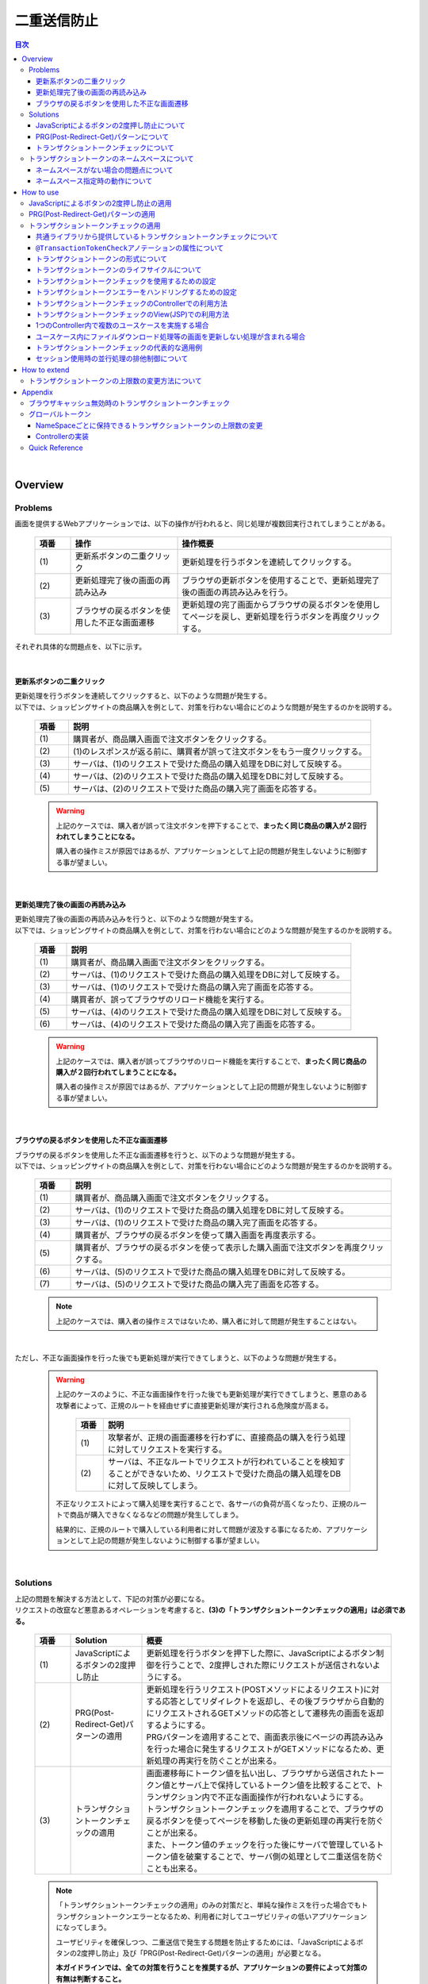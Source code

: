二重送信防止
================================================================================

.. only:: html

.. contents:: 目次
  :depth: 4
  :local:

|

Overview
--------------------------------------------------------------------------------

Problems
^^^^^^^^^^^^^^^^^^^^^^^^^^^^^^^^^^^^^^^^^^^^^^^^^^^^^^^^^^^^^^^^^^^^^^^^^^^^^^^^

画面を提供するWebアプリケーションでは、以下の操作が行われると、同じ処理が複数回実行されてしまうことがある。

  .. tabularcolumns:: |p{0.10\linewidth}|p{0.30\linewidth}|p{0.60\linewidth}|
  .. list-table::
    :header-rows: 1
    :widths: 10 30 60

    * - 項番
      - 操作
      - 操作概要
    * - | (1)
      - | 更新系ボタンの二重クリック
      - | 更新処理を行うボタンを連続してクリックする。
    * - | (2)
      - | 更新処理完了後の画面の再読み込み
      - | ブラウザの更新ボタンを使用することで、更新処理完了後の画面の再読み込みを行う。
    * - | (3)
      - | ブラウザの戻るボタンを使用した不正な画面遷移
      - | 更新処理の完了画面からブラウザの戻るボタンを使用してページを戻し、更新処理を行うボタンを再度クリックする。

それぞれ具体的な問題点を、以下に示す。

|

更新系ボタンの二重クリック
""""""""""""""""""""""""""""""""""""""""""""""""""""""""""""""""""""""""""""""""
| 更新処理を行うボタンを連続してクリックすると、以下のような問題が発生する。
| 以下では、ショッピングサイトの商品購入を例として、対策を行わない場合にどのような問題が発生するのかを説明する。

  .. figure:: ./images_DoubleSubmitProtection/duplicate-double-click.png
    :alt: duplicate double click
    :width: 100%

  .. tabularcolumns:: |p{0.10\linewidth}|p{0.90\linewidth}|
  .. list-table::
    :header-rows: 1
    :widths: 10 90

    * - 項番
      - 説明
    * - | (1)
      - | 購買者が、商品購入画面で注文ボタンをクリックする。
    * - | (2)
      - | (1)のレスポンスが返る前に、購買者が誤って注文ボタンをもう一度クリックする。
    * - | (3)
      - | サーバは、(1)のリクエストで受けた商品の購入処理をDBに対して反映する。
    * - | (4)
      - | サーバは、(2)のリクエストで受けた商品の購入処理をDBに対して反映する。
    * - | (5)
      - | サーバは、(2)のリクエストで受けた商品の購入完了画面を応答する。

  .. warning::

    上記のケースでは、購入者が誤って注文ボタンを押下することで、\ **まったく同じ商品の購入が２回行われてしまうことになる。**\

    購入者の操作ミスが原因ではあるが、アプリケーションとして上記の問題が発生しないように制御する事が望ましい。

|

更新処理完了後の画面の再読み込み
""""""""""""""""""""""""""""""""""""""""""""""""""""""""""""""""""""""""""""""""
| 更新処理完了後の画面の再読み込みを行うと、以下のような問題が発生する。
| 以下では、ショッピングサイトの商品購入を例として、対策を行わない場合にどのような問題が発生するのかを説明する。

  .. figure:: ./images_DoubleSubmitProtection/duplicate-reload.png
    :alt: duplicate reload
    :width: 100%

  .. tabularcolumns:: |p{0.10\linewidth}|p{0.90\linewidth}|
  .. list-table::
    :header-rows: 1
    :widths: 10 90

    * - 項番
      - 説明
    * - | (1)
      - | 購買者が、商品購入画面で注文ボタンをクリックする。
    * - | (2)
      - | サーバは、(1)のリクエストで受けた商品の購入処理をDBに対して反映する。
    * - | (3)
      - | サーバは、(1)のリクエストで受けた商品の購入完了画面を応答する。
    * - | (4)
      - | 購買者が、誤ってブラウザのリロード機能を実行する。
    * - | (5)
      - | サーバは、(4)のリクエストで受けた商品の購入処理をDBに対して反映する。
    * - | (6)
      - | サーバは、(4)のリクエストで受けた商品の購入完了画面を応答する。

  .. warning::

    上記のケースでは、購入者が誤ってブラウザのリロード機能を実行することで、\ **まったく同じ商品の購入が２回行われてしまうことになる。**\

    購入者の操作ミスが原因ではあるが、アプリケーションとして上記の問題が発生しないように制御する事が望ましい。

|

ブラウザの戻るボタンを使用した不正な画面遷移
""""""""""""""""""""""""""""""""""""""""""""""""""""""""""""""""""""""""""""""""
| ブラウザの戻るボタンを使用した不正な画面遷移を行うと、以下のような問題が発生する。
| 以下では、ショッピングサイトの商品購入を例として、対策を行わない場合にどのような問題が発生するのかを説明する。

  .. figure:: ./images_DoubleSubmitProtection/duplicate-invalid-screenflow.png
    :alt: duplicate invalid screen flow
    :width: 100%

  .. tabularcolumns:: |p{0.10\linewidth}|p{0.90\linewidth}|
  .. list-table::
    :header-rows: 1
    :widths: 10 90
    :class: longtable

    * - 項番
      - 説明
    * - | (1)
      - | 購買者が、商品購入画面で注文ボタンをクリックする。
    * - | (2)
      - | サーバは、(1)のリクエストで受けた商品の購入処理をDBに対して反映する。
    * - | (3)
      - | サーバは、(1)のリクエストで受けた商品の購入完了画面を応答する。
    * - | (4)
      - | 購買者が、ブラウザの戻るボタンを使って購入画面を再度表示する。
    * - | (5)
      - | 購買者が、ブラウザの戻るボタンを使って表示した購入画面で注文ボタンを再度クリックする。
    * - | (6)
      - | サーバは、(5)のリクエストで受けた商品の購入処理をDBに対して反映する。
    * - | (7)
      - | サーバは、(5)のリクエストで受けた商品の購入完了画面を応答する。

  .. note::
 
    上記のケースでは、購入者の操作ミスではないため、購入者に対して問題が発生することはない。

|

ただし、不正な画面操作を行った後でも更新処理が実行できてしまうと、以下のような問題が発生する。

  .. figure:: ./images_DoubleSubmitProtection/duplicate-allow-malicious-request.png
    :alt: duplicate allow a malicious request
    :width: 100%

  .. warning::

    上記のケースのように、不正な画面操作を行った後でも更新処理が実行できてしまうと、悪意のある攻撃者によって、正規のルートを経由せずに直接更新処理が実行される危険度が高まる。
    
      .. tabularcolumns:: |p{0.10\linewidth}|p{0.90\linewidth}|
      .. list-table::
        :header-rows: 1
        :widths: 10 90
        :class: longtable

        * - 項番
          - 説明
        * - | (1)
          - | 攻撃者が、正規の画面遷移を行わずに、直接商品の購入を行う処理に対してリクエストを実行する。
        * - | (2)
          - | サーバは、不正なルートでリクエストが行われていることを検知することができないため、リクエストで受けた商品の購入処理をDBに対して反映してしまう。

    不正なリクエストによって購入処理を実行することで、各サーバの負荷が高くなったり、正規のルートで商品が購入できなくなるなどの問題が発生してしまう。

    結果的に、正規のルートで購入している利用者に対して問題が波及する事になるため、アプリケーションとして上記の問題が発生しないように制御する事が望ましい。

|

Solutions
^^^^^^^^^^^^^^^^^^^^^^^^^^^^^^^^^^^^^^^^^^^^^^^^^^^^^^^^^^^^^^^^^^^^^^^^^^^^^^^^

| 上記の問題を解決する方法として、下記の対策が必要になる。
| リクエストの改竄など悪意あるオペレーションを考慮すると、\ **(3)の「トランザクショントークンチェックの適用」は必須である。**\

  .. tabularcolumns:: |p{0.10\linewidth}|p{0.20\linewidth}|p{0.70\linewidth}|
  .. list-table::
    :header-rows: 1
    :widths: 10 20 70

    * - 項番
      - Solution
      - 概要
    * - | (1)
      - | JavaScriptによるボタンの2度押し防止
      - | 更新処理を行うボタンを押下した際に、JavaScriptによるボタン制御を行うことで、2度押しされた際にリクエストが送信されないようにする。
    * - | (2)
      - | PRG(Post-Redirect-Get)パターンの適用
      - | 更新処理を行うリクエスト(POSTメソッドによるリクエスト)に対する応答としてリダイレクトを返却し、その後ブラウザから自動的にリクエストされるGETメソッドの応答として遷移先の画面を返却するようにする。
        | PRGパターンを適用することで、画面表示後にページの再読み込みを行った場合に発生するリクエストがGETメソッドになるため、更新処理の再実行を防ぐことが出来る。
    * - | (3)
      - | トランザクショントークンチェックの適用
      - | 画面遷移毎にトークン値を払い出し、ブラウザから送信されたトークン値とサーバ上で保持しているトークン値を比較することで、トランザクション内で不正な画面操作が行われないようにする。
        | トランザクショントークンチェックを適用することで、ブラウザの戻るボタンを使ってページを移動した後の更新処理の再実行を防ぐことが出来る。
        | また、トークン値のチェックを行った後にサーバで管理しているトークン値を破棄することで、サーバ側の処理として二重送信を防ぐことも出来る。

  .. note::

    「トランザクショントークンチェックの適用」のみの対策だと、単純な操作ミスを行った場合でもトランザクショントークンエラーとなるため、利用者に対してユーザビリティの低いアプリケーションになってしまう。
    
    ユーザビリティを確保しつつ、二重送信で発生する問題を防止するためには、「JavaScriptによるボタンの2度押し防止」及び「PRG(Post-Redirect-Get)パターンの適用」が必要となる。
    
    \ **本ガイドラインでは、全ての対策を行うことを推奨するが、アプリケーションの要件によって対策の有無は判断すること。**\

  .. Warning::

    AjaxとWebサービスでは、リクエスト毎に変更されるトランザクショントークンの受け渡しを行いにくいため、トランザクショントークンチェックを使用しなくてよい。

    Ajaxの場合は、JavaScriptによるボタンの2度押し防止のみで二重送信防止を行う。

|

JavaScriptによるボタンの2度押し防止について
""""""""""""""""""""""""""""""""""""""""""""""""""""""""""""""""""""""""""""""""

| 更新処理を行うボタンや、時間のかかる検索処理を行うボタンなどに対して、ボタンの二重クリックを防止する。
| ボタンが押された際に、JavaScriptを使用してボタンやリンクの無効化の制御を行う。
| 無効化するための代表的な制御例としては、

#. ボタンやリンクを非活性化することで、ボタンやリンクを押下できないように制御する。
#. 処理状態をフラグとして保持しておき、処理中にボタンやリンクが押された場合に処理中であることを通知するメッセージを表示する。

| などがあげられる。

下記は、ボタンを非活性化した際のイメージとなる。

  .. figure:: ./images_DoubleSubmitProtection/prevent-double-click.png
    :alt: prevent double click
    :width: 60%

  .. warning::
 
    画面上に存在する全てのボタン及びリンクを無効化してしまうと、サーバからの応答がない場合に、画面操作が行えなくなってしまう。

    そのため、「前画面に戻る」や「トップ画面へ移動」などのイベントを実行するボタンやリンクは無効化しないようにすることを推奨する。

|

.. _DoubleSubmitProtectionAboutPRG:

PRG(Post-Redirect-Get)パターンについて
""""""""""""""""""""""""""""""""""""""""""""""""""""""""""""""""""""""""""""""""

| 更新処理を行うリクエスト(POSTメソッドによるリクエスト)に対する応答としてリダイレクトを返却し、その後ブラウザから自動的にリクエストされるGETメソッドの応答として遷移先の画面を返却するようにする。
| PRGパターンを適用することで、画面表示後にページの再読み込みを行った場合に発生するリクエストがGETメソッドになるため、更新処理の再実行を防ぐことが出来る。

  .. figure:: ./images_DoubleSubmitProtection/prevent-double-submit-reload.png
    :alt: prevent double submit by reload
    :width: 100%

  .. tabularcolumns:: |p{0.10\linewidth}|p{0.90\linewidth}|
  .. list-table::
    :header-rows: 1
    :widths: 10 90

    * - 項番
      - 説明
    * - | (1)
      - | 購買者が、商品購入画面で注文ボタンをクリックする。
        | \ **リクエストは、POSTメソッドを使って送信される。**\
    * - | (2)
      - | サーバは、(1)のリクエストで受けた商品の購入処理をDBに対して反映する。
    * - | (3)
      - | \ **サーバは、商品の購入完了画面を表示するためのURLに対するリダイレクト応答を行う。**\
    * - | (4)
      - | ブラウザは、商品の購入完了画面を表示するためのURLにリクエストを送信する。
        | \ **リクエストは、GETメソッドを使って送信される。**\
    * - | (5)
      - | サーバは、商品の購入完了画面を応答する。
    * - | (6)
      - | 購買者が、誤ってブラウザのリロード機能を実行する。
        | リロード機能によって要求されるリクエストは、商品の購入完了画面を表示するためのリクエストとなるため、\ **更新処理が再実行されることはない。**\
    * - | (7)
      - | サーバは、商品の購入完了画面を応答する。

  .. note::
 
    更新処理を伴う処理の場合は、\ :abbr:`PRG (Post-Redirect-Get)`\ パターンを適用し、ブラウザの更新ボタンが押された際に、GETメソッドのリクエストが送信されるように制御することを推奨する。

  .. warning::
 
    \ :abbr:`PRG (Post-Redirect-Get)`\ パターンでは、完了画面でブラウザの戻るボタンを押下することで、更新処理を再度実行されることを防ぐことはできない。

    ブラウザの戻るボタンを使用して不正な遷移をした画面から、更新処理の再実行を防ぐ場合は、トランザクショントークンチェックを行う必要がある。

|

.. _double-submit_transactiontokencheck:

トランザクショントークンチェックについて
""""""""""""""""""""""""""""""""""""""""""""""""""""""""""""""""""""""""""""""""

トランザクショントークンチェックは、

* サーバは、クライアントからリクエストが来た際に、サーバ上にトランザクションを一意に識別するための値（以下、トランザクショントークン）を保持する。
* サーバは、クライアントへトランザクショントークンを引き渡す。画面を提供するWebアプリケーションの場合は、formのhiddenタグを使用してクライアントにトランザクショントークンを引き渡す。
* クライアントは次のリクエストを送信する際に、サーバから引き渡されたトランザクショントークンを送る。サーバは、クライアントから受け取ったトランザクショントークンと、サーバ上で管理しているトランザクショントークンを比較する。

という、３つの処理で構成され、リクエストで送信されてきたトランザクショントークン値と、サーバ上で保持しているトランザクショントークン値が一致していない場合は、不正なリクエストとみなしてエラーを返す。

  .. warning::
 
    トランザクショントークンチェックの濫用は、アプリケーションのユーザビリティ低下につながるため、以下の点を考慮して、適用範囲を決めること。

    * | データの更新を伴わない参照系のリクエストや、単に画面遷移のみ行うリクエストについては、トランザクショントークンチェックの範囲に含める必要はない。
      | 必要以上にトランザクションの範囲を広げてしまうと、トランザクショントークンエラーが発生しやすくなるため、アプリケーションのユーザビリティを低下させる事になる。
    * | ビジネス観点で何回更新されても問題ないような処理（ユーザー情報更新など）では、トランザクショントークンチェックは必須ではない。
    * | 入金処理や商品の購入処理など、処理が二重で実行されると問題がある場合は、トランザクショントークンチェックが必須である。

|

以下に、トランザクショントークンチェック使用時において、想定通りの操作を行った場合の処理フローと、想定外の操作を行った場合の処理フローについて説明する。

  .. figure:: ./images_DoubleSubmitProtection/transaction-token-check-overview.png
    :alt: transaction token overview
    :width: 100%

| 想定通りの操作を行った場合の処理フローについて説明する。

  .. tabularcolumns:: |p{0.10\linewidth}|p{0.90\linewidth}|
  .. list-table::
    :header-rows: 1
    :widths: 10 90
    :class: longtable

    * - 項番
      - 説明
    * - | (1)
      - | クライアントから、リクエストを送信する。
    * - | (2)
      - | サーバは、トランザクショントークン(token001)を作成し、サーバ上で保持する。
    * - | (3)
      - | サーバは、作成したトランザクショントークン(token001)を、クライアントに引き渡す。
    * - | (4)
      - | クライアントから、トランザクショントークン(token001)を含めたリクエストを送信する。
    * - | (5)
      - | サーバは、サーバ上で保持しているトランザクショントークン(token001)と、クライアントから送信されたトランザクショントークン(token001)が同一かチェックする。
        | \ **値が同一なので、正規のリクエストと判断される。**\
    * - | (6)
      - | サーバは、次のリクエストで使用するトランザクショントークン(token002)を生成し、サーバ上で管理している値を更新する。
        | この時点で、トランザクショントークン(token001)は破棄される。
    * - | (7)
      - | サーバは、更新したトランザクショントークン(token002)を、クライアントに引き渡す。

| 想定外の操作を行った場合の処理フローについて説明する。
| ここではブラウザの戻るボタンを例にしているが、ショートカットからの直接リクエストなどでも同様である。

  .. tabularcolumns:: |p{0.10\linewidth}|p{0.90\linewidth}|
  .. list-table::
    :header-rows: 1
    :widths: 10 90

    * - 項番
      - 説明
    * - | (8)
      - | クライアントでブラウザの戻るボタンをクリックする。
    * - | (9)
      - | クライアントから戻った画面にあるトランザクショントークン(token001)を含めたリクエストを送信する。
    * - | (10)
      - | サーバは、サーバ上に保持しているトランザクショントークン(token002)と、クライアントから送信されたトランザクショントークン(token001)が同一かチェックする。
        | \ **値が同一ではないので、 不正なリクエストと判断し、トランザクショントークンエラーとする。**\
    * - | (11)
      - | サーバは、トランザクショントークンエラーが発生した事を通知するエラー画面を応答する。

|

トランザクショントークンチェックで防ぐことが出来るのは、以下の3つの事象である。

* 決められた画面遷移を行うことが求められる業務において、不正な画面遷移が行われる。
* 正規の画面遷移を伴わない不正なリクエストによって、データが更新される。
* 二重送信によって、更新処理が重複して実行される。

|

以下のフローによって、決められた画面遷移を行うことが求められる業務において、不正な画面遷移が行われる事を防ぐ事ができる。

  .. figure:: ./images_DoubleSubmitProtection/transaction-token-check-prevent-invalid-screenflow.png
    :alt: prevent invalid screen flow by transaction token check
    :width: 100%

  .. tabularcolumns:: |p{0.10\linewidth}|p{0.90\linewidth}|
  .. list-table::
    :header-rows: 1
    :widths: 10 90
    :class: longtable

    * - 項番
      - 説明
    * - | (1)
      - | 購買者が、商品購入画面で注文ボタンをクリックする。
        | サーバ上で保持しているトランザクショントークンと、クライアントから送信されたトランザクショントークンが一致するため、商品を購入する処理を実行する。
        | \ **このタイミングで、サーバ上で保持していたトランザクショントークの値が破棄され、新しいトークン値に更新される。**\
    * - | (2)
      - | サーバは、(1)のリクエストで受けた商品の購入処理をDBに対して反映する。
    * - | (3)
      - | サーバは、(1)のリクエストで受けた商品の購入完了画面を応答する。
    * - | (4)
      - | 購買者が、ブラウザの戻るボタンを使って購入画面を再度表示する。
    * - | (5)
      - | 購買者が、ブラウザの戻るボタンを使って表示した購入画面で注文ボタンを再度クリックする。
        | \ **クライアントから送信されたトランザクショントークンは既に破棄された値のため、トランザクショントークンエラーとなる。**\
    * - | (6)
      - | サーバは、トランザクショントークンエラーが発生した事を通知するエラー画面を応答する。

|

以下のフローによって、正規の画面遷移を伴わない不正なリクエストでデータが更新される事を防ぐことができる。

  .. figure:: ./images_DoubleSubmitProtection/transaction-token-check-prevent-malicious-request.png
    :alt: prevent malicious request by transaction token check
    :width: 100%

  .. tabularcolumns:: |p{0.10\linewidth}|p{0.90\linewidth}|
  .. list-table::
    :header-rows: 1
    :widths: 10 90

    * - 項番
      - 説明
    * - | (1)
      - | 攻撃者が、正規の画面遷移を行わずに、直接商品の購入を行う処理に対してリクエストを実行する。
        | \ **トランザクショントークンを生成するためのリクエストを実行していないため、トランザクショントークンエラーとなる。**\
    * - | (2)
      - | サーバは、トランザクショントークンエラーが発生した事を通知するエラー画面を応答する。

|

以下のフローによって、二重送信発生時に更新処理が重複して実行される事を防ぐことができる。

  .. figure:: ./images_DoubleSubmitProtection/transaction-token-check-prevent-double-submit.png
    :alt: prevent double submit by transaction token check
    :width: 100%

  .. tabularcolumns:: |p{0.10\linewidth}|p{0.90\linewidth}|
  .. list-table::
    :header-rows: 1
    :widths: 10 90

    * - 項番
      - 説明
    * - | (1)
      - | 購買者が、商品購入画面で注文ボタンをクリックする。
        | サーバ上で保持しているトランザクショントークンと、クライアントから送信されたトランザクショントークンが一致するため、商品を購入する処理を実行する。
        | \ **このタイミングで、サーバ上で保持していたトランザクショントークの値が破棄され、新しいトークン値に更新される。**\
    * - | (2)
      - | (1)のレスポンスが返る前に、購買者が誤って注文ボタンをもう一度クリックする。
        | (1)の処理が実行されることによって、\ **クライアントから送信されたトランザクショントークンは既に破棄された値のため、トランザクショントークンエラーとなる。**\
    * - | (3)
      - | サーバは、(2)のリクエストに対して、\ **トランザクショントークンエラーが発生した事を通知するエラー画面を応答する。**\
    * - | (4)
      - | サーバは、(1)のリクエストで受けた商品の購入処理をDBに対して反映する。
    * - | (5)
      - | サーバは、(1)のリクエストで受けた商品の購入完了画面を応答しようとするが、(2)のリクエストが送信された事により、(1)のリクエストに対する応答を行うためのストリームが閉じられているため、購入完了画面を応答することができない。

  .. warning::
 
    二重送信発生時に更新処理が重複して実行される事は防ぐことが出来るが、処理が完了した事を通知する画面を応答することが出来ないという問題が残る。

    そのため、JavaScriptによるボタンの2度押し防止も合わせて対応することを推奨する。

|

トランザクショントークンのネームスペースについて
^^^^^^^^^^^^^^^^^^^^^^^^^^^^^^^^^^^^^^^^^^^^^^^^^^^^^^^^^^^^^^^^^^^^^^^^^^^^^^^^
| 共通ライブラリから提供しているトランザクショントークンチェック機能では、トランザクショントークンを管理するための器にネームスペースを設けることが出来る。
| これは、タブブラウザや複数ウィンドウを使用して、更新処理を並行して操作できるようにするための仕組みである。
|

ネームスペースがない場合の問題点について
""""""""""""""""""""""""""""""""""""""""""""""""""""""""""""""""""""""""""""""""
| まず、ネームスペースがない場合の問題点について説明する。
| 以下の図では、clientが左右にわかれているが、実際は同一マシン上に２つのWindowを立ち上げた際の例となる。

  .. figure:: ./images_DoubleSubmitProtection/token-only-one.png
    :alt: token only one
    :width: 100%

  .. tabularcolumns:: |p{0.10\linewidth}|p{0.90\linewidth}|
  .. list-table::
    :header-rows: 1
    :widths: 10 90

    * - 項番
      - 説明
    * - | (1)
      - | Window1からリクエストを送信し、応答されたトランザクショントークン(token001)をブラウザに保持する。
        | サーバ上で保持しているトランザクショントークンはtoken001となる。
    * - | (2)
      - | Window2からリクエストを送信し、応答されたトランザクショントークン(token002)をブラウザに保持する。
        | \ **サーバ上で保持しているトランザクショントークンはtoken002となる。このタイミングで(1)の処理で生成されたトランザクショントークン(token001)は破棄される。**\
    * - | (3)
      - | Window1からブラウザで保持しているトランザクショントークン(token001)を含めてリクエストを送信する。
        | サーバ上で保持しているトランザクショントークン(token002)と、リクエストで送信されたトランザクショントークン(token002)が一致しないため、不正なリクエストと判断され、トランザクショントークンエラーとなる。

  .. warning::
 
    \ **ネームスペースがない場合は、更新処理を並行して操作することができないため、ユーザビリティの低いアプリケーションとなってしまう。**\

|

ネームスペース指定時の動作について
""""""""""""""""""""""""""""""""""""""""""""""""""""""""""""""""""""""""""""""""
| 次に、ネームスペースを付与した際の動作について説明する。
| ネームスペースがない場合は、更新処理を並行して操作することができないという問題があったが、ネームスペースも設けることで、この問題を解決することが出来る。
| 以下の図では、clientが左右にわかれているが、実際は同一マシン上に2つのWindowを立ち上げた際の例となる。

  .. figure:: ./images_DoubleSubmitProtection/token-namespace.png
    :alt: token namespace
    :width: 100%

| 上記の図の、111, 222の部分が、ネームスペースとなる。
| \ **ネームスペースを与えることで、トランザクションに割り振られたネームスペース内に存在するトランザクショントークンのみを操作するため、別のネームスペースのトランザクションに対して影響を与えない。**\
| ここでは、ブラウザを別のWindowで記述しているが、タブブラウザでも同じである。生成されるキーや使用方法については、\ :ref:`doubleSubmit_how_to_use_transaction_token_check`\ で説明する。

|

.. _How-to-use:

How to use
--------------------------------------------------------------------------------

JavaScriptによるボタンの2度押し防止の適用
^^^^^^^^^^^^^^^^^^^^^^^^^^^^^^^^^^^^^^^^^^^^^^^^^^^^^^^^^^^^^^^^^^^^^^^^^^^^^^^^

| クライアントでのボタンの二重クリック防止は、JavaScriptで実現することになる。
| ボタンをクリックした後は、再描画するまでクリックできないようにする。
|

PRG(Post-Redirect-Get)パターンの適用
^^^^^^^^^^^^^^^^^^^^^^^^^^^^^^^^^^^^^^^^^^^^^^^^^^^^^^^^^^^^^^^^^^^^^^^^^^^^^^^^

| PRG(Post-Redirect-Get)パターンを適用する場合の実装例について説明する。
| 以降では、入力画面 -> 確認画面 -> 完了画面 というシンプルな画面遷移を行うアプリケーションを例に説明する。

  .. figure:: ./images_DoubleSubmitProtection/staff-redirect-flow.png
    :alt: STAFF REDIRECT FLOW
    :width: 100%

| 画像の番号と、ソースのコメント番号を連動させている。
| ただし、(1)～(4)については、PRGパターンと直接関係ないため、説明は省略する。

- Controller

  .. code-block:: java
    :emphasize-lines: 31,42-44,47,49

    @Controller
    @RequestMapping("prgExample")
    public class PostRedirectGetExampleController {

        @Inject
        UserService userService;

        @ModelAttribute
        public PostRedirectGetForm setUpForm() {
            PostRedirectGetForm form = new PostRedirectGetForm();
            return form;
        }

        @GetMapping(value = "create", params = "form") // (1)
        public String createForm(
            PostRedirectGetForm postRedirectGetForm,
            BindingResult bindingResult) {
            return "prg/createForm"; // (2)
        }

        @PostMapping(value = "create", params = "confirm") // (3)
        public String createConfirm(
            @Validated PostRedirectGetForm postRedirectGetForm,
            BindingResult bindingResult) {
            if (bindingResult.hasErrors()) {
                return "prg/createForm";
            }
            return "prg/createConfirm"; //  (4)
        }

        @PostMapping(value = "create") // (5)
        public String create(
            @Validated PostRedirectGetForm postRedirectGetForm,
            BindingResult bindingResult,
            RedirectAttributes redirectAttributes) {
            if (bindingResult.hasErrors()) {
                return "prg/createForm";
            }

            // omitted

            String output = "result register..."; // (6)
            redirectAttributes.addFlashAttribute("output", output); // (6)
            return "redirect:/prgExample/create?complete"; // (6)
        }

        @GetMapping(value = "create", params = "complete") // (7)
        public String createComplete() {
            return "prg/createComplete"; // (8)
        }
    }

  .. tabularcolumns:: |p{0.10\linewidth}|p{0.90\linewidth}|
  .. list-table::
    :header-rows: 1
    :widths: 10 90

    * - 項番
      - 説明
    * - | (5)
      - | 確認画面の登録ボタン(Create Userボタン)が押下時の処理を行うハンドラメソッド。
        | \ **POSTメソッドでリクエストを受け取る。**\
    * - | (6)
      - | \ **完了画面を表示するためのURLへリダイレクトする。**\
        | 上記例では、\ ``prgExample/create?complete``\ というURLに対して\ ``GET``\ メソッドで リクエストされる。
        | リダイレクト先にデータを引き渡す場合は、 \ ``RedirectAttributes``\ のaddFlashAttributeメソッドを呼び出し、引き渡すデータを追加する。
        | \ ``Model``\ のaddAttributeメソッドは、リダイレクト先にデータを引き渡すことはできない。
    * - | (7)
      - | 完了画面を表示するためのハンドラメソッド。
        | \ **GETメソッドでリクエストを受け取る。**\
    * - | (8)
      - | 完了画面を表示するView(JSP)を呼び出し、完了画面を応答する。
        | JSPの拡張子は\ :file:`spring-mvc.xml`\ に定義されている \ ``ViewResolver``\ によって付与されるため、ハンドラメソッドの返却値からは省略している。

  .. note::

    * リダイレクトする際は、ハンドラメソッドの返り値として返却する遷移情報のプレフィックスとして「redirect:」を付与する。
    * リダイレクト先の処理にデータを引き渡したい場合は、\ ``RedirectAttributes``\ のaddFlashAttributeメソッドを呼び出し、引き渡すデータを追加する。

- \ :file:`createForm.jsp`\

 .. code-block:: jsp

    <h1>Create User</h1>
    <div id="prgForm">
      <form:form 
        action="${pageContext.request.contextPath}/prgExample/create"
        method="post" modelAttribute="postRedirectGetForm">
        <form:label path="firstName">FirstName</form:label>
        <form:input path="firstName" /><br>
        <form:label path="lastName">LastName:</form:label>
        <form:input path="lastName" /><br>
        <form:button name="confirm">Confirm Create User</form:button>
      </form:form>
    </div>

- \ :file:`createConfirm.jsp`\

  .. code-block:: jsp
    :emphasize-lines: 5,11

    <h1>Confirm Create User</h1>
    <div id="prgForm">
      <form:form
        action="${pageContext.request.contextPath}/prgExample/create"
        method="post"
        modelAttribute="postRedirectGetForm">
        FirstName:${f:h(postRedirectGetForm.firstName)}<br>
        <form:hidden path="firstName" />
        LastName:${f:h(postRedirectGetForm.lastName)}<br>
        <form:hidden path="lastName" />
        <form:button>Create User</form:button> <%-- (6) --%>
      </form:form>
    </div>

  .. tabularcolumns:: |p{0.10\linewidth}|p{0.90\linewidth}|
  .. list-table::
    :header-rows: 1
    :widths: 10 90

    * - 項番
      - 説明
    * - | (6)
      - | 更新処理を行うためのボタンが押下された場合は、\ **POSTメソッドでリクエストを送る。**\

- \ :file:`createComplete.jsp`\

  .. code-block:: jsp
    :emphasize-lines: 6

    <h1>Successful Create User Completion</h1>
    <div id="prgForm">
      <form:form
        action="${pageContext.request.contextPath}/prgExample/create"
        method="get" modelAttribute="postRedirectGetForm">
        output:${f:h(output)}<br> <%-- (7) --%>
        <form:button name="backToTop">Top</form:button>
      </form:form>
    </div>

  .. tabularcolumns:: |p{0.10\linewidth}|p{0.90\linewidth}|
  .. list-table::
    :header-rows: 1
    :widths: 10 90

    * - 項番
      - 説明
    * - | (7)
      - | リダイレクト先にて、更新処理から引き渡したデータを参照する場合は、\ ``RedirectAttributes``\ の\ **addFlashAttributeメソッドで追加したデータの属性名を指定する。**\
        | 上記例では、 \ ``output``\が引き渡したデータを参照するための属性名となる。

|

.. _doubleSubmit_how_to_use_transaction_token_check:

トランザクショントークンチェックの適用
^^^^^^^^^^^^^^^^^^^^^^^^^^^^^^^^^^^^^^^^^^^^^^^^^^^^^^^^^^^^^^^^^^^^^^^^^^^^^^^^

| トランザクショントークンチェックを適用する場合の実装例について説明する。
| トランザクショントークンチェックは、Spring MVCから提供されている機能ではなく、共通ライブラリから提供している機能となる。
|

共通ライブラリから提供しているトランザクショントークンチェックについて
""""""""""""""""""""""""""""""""""""""""""""""""""""""""""""""""""""""""""""""""

共通ライブラリから提供しているトランザクショントークンチェック機能では、

* トランザクショントークンのネームスペース化
* トランザクションの開始
* トランザクション内のトークン値チェック
* トランザクションの終了

を行うために、 \ ``@org.terasoluna.gfw.web.token.transaction.TransactionTokenCheck``\アノテーションを提供している。

トランザクショントークンチェックを行う場合は、Controllerクラス及びControllerクラスのハンドラメソッドに対して、 \ ``@TransactionTokenCheck``\アノテーションを付与することで、宣言的にトランザクショントークンチェックを行うことが出来る。

|

.. _transaction_token_check_attribute:

\ ``@TransactionTokenCheck``\ アノテーションの属性について
""""""""""""""""""""""""""""""""""""""""""""""""""""""""""""""""""""""""""""""""

\ ``@TransactionTokenCheck``\ アノテーションに指定できる属性について説明する。

  .. tabularcolumns:: |p{0.10\linewidth}|p{0.10\linewidth}|p{0.45\linewidth}|p{0.10\linewidth}|p{0.20\linewidth}|
  .. list-table:: \ ``@TransactionTokenCheck``\ アノテーションパラメタ一覧
    :header-rows: 1
    :widths: 10 10 45 10 20
    :class: longtable

    * - 項番
      - 属性名
      - 内容
      - default
      - 例
    * - (1)
      - value
      - | 任意文字列。NameSpaceとして使用される。
      - 無
      - | \ ``value = "create"``\ 
        | 引数が1つのみの場合は、\ ``value =``\ 部分は省略できる。
    * - (2)
      - namespace
      - | 任意文字列。NameSpaceとして使用される。
        | value属性のエイリアスである。
      - 無
      - | \ ``namespace = "create"``\ 
        | \ ``value = "create"``\ と同義である。\ ``@TransactionTokenCheck``\ をメタアノテーションとして利用する際には value属性が使用できないため、value属性の代わりとして利用する。
    * - (3)
      - type
      - | \ **BEGIN**\
        | トランザクショントークンを作成し、新たなトランザクションを開始する。
        | 
        | \ **IN**\
        | トランザクショントークンの妥当性チェックを実施する。
        | リクエストされたトークン値とサーバ上で管理しているトークン値が一致している場合は、トランザクショントークンのトークン値を更新する。
        |
        | \ **CHECK**\
        | トランザクショントークンの妥当性チェックを実施する。
        | リクエストされたトークン値とサーバ上で管理しているトークン値が一致している場合でも、トランザクショントークンのトークン値を更新しない。
        | 利用ケースは「\ :ref:`usecase_of_transaction_token_type_CHECK`\」を参照。
        |
      - IN
      - | \ ``type = TransactionTokenType.BEGIN``\ 
        |
        | \ ``type = TransactionTokenType.IN``\ 
        |
        | \ ``type = TransactionTokenType.CHECK``\
        |

  .. note::
 
    value属性またはnamespace属性に設定する値は、\ ``@RequestMapping``\ アノテーション、または\ ``@RequestMapping``\ 合成アノテーションのvalue属性の設定値と同じ値を設定することを推奨する。

  .. note::
 
    type属性には、\ **NONE**\ 及び\ **END**\ を指定することが出来るが、通常使用することはないため、説明は省略する。

|

トランザクショントークンの形式について
""""""""""""""""""""""""""""""""""""""""""""""""""""""""""""""""""""""""""""""""

共通ライブラリから提供しているトランザクショントークンチェックで使用するトランザクショントークンは、以下の形式となる。

  .. figure:: ./images_DoubleSubmitProtection/transaction-token-name-pattern.png
    :alt: format of transaction token
    :width: 100%

  .. figure:: ./images_DoubleSubmitProtection/transaction-token-name-pattern-example.png
    :alt: example of transaction token
    :width: 100%

|

  .. tabularcolumns:: |p{0.10\linewidth}|p{0.15\linewidth}|p{0.75\linewidth}|
  .. list-table::
    :header-rows: 1
    :widths: 10 15 75
    :class: longtable

    * - 項番
      - 構成要素
      - 説明
    * - | (1)
      - NameSpace
      - * NameSpaceは、一連の画面遷移を識別するための論理的な名称を付与するための要素となる。
        * NameSpaceを設けることで、異なるNameSpaceに属するリクエストが干渉しあう事を防ぐ事が出来るため、並行して操作を行うことができる画面遷移を増やすことが出来る。
        * NameSpaceとして使用する値は、\ ``@TransactionTokenCheck``\ アノテーションのvalue属性で指定した値が使用される。
        * クラスアノテーションのvalue属性とメソッドアノテーションのvalue属性の両方を指定した場合は、 両方の値を"\ ``/``\ "で連結した値がNameSpaceとなる。複数のメソッドで同じ値を指定した場合は、同じNameSpaceに属するメソッドとなる。
        * クラスアノテーションにのみvalue属性を指定した場合は、そのクラスで生成されるトランザクショントークンのNameSpaceは、全てクラスアノテーションで指定した値となる。
        * メソッドアノテーションにのみvalue属性を指定した場合は、生成されるトランザクショントークンのNameSpaceはメソッドアノテーションで指定した値となる。複数のメソッドで同じ値を指定した場合は、同じNameSpaceに属するメソッドとなる。
        * クラスアノテーションのvalue属性とメソッドアノテーションのvalue属性の両方を省略した場合は、グローバルトークンに属するメソッドとなる。グローバルトークンについては、\ :ref:`doubleSubmit_appendix_global_token`\ を参照されたい。
    * - | (2)
      - TokenKey
      - * TokenKeyは、ネームスペース内で管理されているトランザクションを識別するための要素となる。
        * TokenKeyは、\ ``@TransactionTokenCheck``\ アノテーションのtype属性に\ ``TransactionTokenType.BEGIN``\ が宣言されているメソッドが実行されたタイミングで生成される。
        * | 複数のTokenKeyを同時に保持することが出来る数には上限数があり、デフォルト10である。TokenKeyの保持数はNameSpace毎に管理される。
        * | \ ``TransactionTokenType.BEGIN``\ 時にNameSpace毎に管理されている保持数が最大値に達している場合は、実行された日時が最も古いTokenKeyを破棄することで(Least Recently Used (LRU))、新しいトランザクションを有効なトランザクションとして管理する仕組みとなっている。
        * | 破棄されたトランザクショントークンを使ってアクセスした場合は、トランザクショントークンエラーとなる。
    * - | (3)
      - TokenValue
      - * TokenValueは、トランザクションのトークン値を保持するための要素となる。
        * TokenValueは、\ ``@TransactionTokenCheck``\ アノテーションのtype属性に\ ``TransactionTokenType.BEGIN``\ 又は\ ``TransactionTokenType.IN``\ が宣言されているメソッドが実行されたタイミングで生成される。

  .. warning::
 
    メソッドアノテーションにのみvalue属性を指定した場合、他のControllerで同じ値を指定している場合に、一連の画面遷移を行うためのリクエストとして扱われる点に注意する必要がある。

    この方法での指定は、Controllerを跨いだ画面遷移を同一トランザクションとして扱いたい場合にのみ、使用すること。
    
    原則的には、メソッドアノテーションにのみvalue属性を指定する方法は使用しない事を推奨する。

  .. note::
 
    NameSpaceの指定方法として、
    
    * クラスアノテーションのvalue属性とメソッドアノテーションのvalue属性の両方を指定する場合
    * クラスアノテーションにのみvalue属性を指定する場合
    
    の使い分けについては、Controllerの作成粒度に応じて使い分ける。
    
    1. | Controllerに、複数のユースケースに対応するハンドラメソッドを実装する場合は、クラスアノテーションのvalue属性とメソッドアノテーションのvalue属性の両方を指定する。
       | 例えば、ユーザの登録、変更、削除を一つのControllerで実装する場合は、このパターンとなる。
    2. | Controllerに、一つのユースケースに対応するハンドラメソッドを実装する場合は、クラスアノテーションにのみvalue属性を指定する。
       | 例えば、ユーザの登録、変更、削除毎にControllerを実装する場合は、このパターンとなる。

|

.. _LifeCycle:

トランザクショントークンのライフサイクルについて
""""""""""""""""""""""""""""""""""""""""""""""""""""""""""""""""""""""""""""""""

トランザクショントークンのライフサイクル(生成、更新、破棄)制御は、以下のタイミングで行われる。

  .. tabularcolumns:: |p{0.10\linewidth}|p{0.20\linewidth}|p{0.70\linewidth}|
  .. list-table::
    :header-rows: 1
    :widths: 10 20 70
    :class: longtable

    * - 項番
      - ライフサイクル制御
      - 説明
    * - | (1)
      - | トークンの生成
      - | \ ``@TransactionTokenCheck``\ アノテーションのtype属性に\ ``TransactionTokenType.BEGIN``\ が指定されたメソッドの処理が終了したタイミングで新たなトークンが生成され、トランザクションが開始される。
    * - | (2)
      - | トークンの更新
      - | \ ``@TransactionTokenCheck``\ アノテーションのtype属性に\ ``TransactionTokenType.IN``\ が指定されたメソッドの処理が終了したタイミングでトークン(TokenValue)が更新され、トランザクションが継続される。
    * - | (3)
      - | トークンの破棄
      - | 以下の何れかのタイミングで破棄され、トランザクションが終了される。
        |
        | [1]
        | \ ``@TransactionTokenCheck``\ アノテーションのtype属性に\ ``TransactionTokenType.BEGIN``\ が指定されたメソッドを呼び出すタイミングで、リクエストパラメータに指定されているトランザクショントークンが破棄され、不要なトランザクションが終了される。
        |
        | [2]
        | NameSpace内で保持することが出来るトランザクショントークン(TokenKey)の数が上限数に達している状態で、新たにトランザクションが開始される場合、実行された日時が最も古いトランザクショントークンが破棄され、トランザクションが強制終了される。
        |
        | [3]
        | システムエラーなどの例外が発生した場合、リクエストパラメータに指定されているトランザクショントークンが破棄され、トランザクションを終了される。
    * - | (4)
      - | トークンの引継
      - | \ ``@TransactionTokenCheck``\ アノテーションのtype属性に\ ``TransactionTokenType.CHECK``\ が指定されたメソッドの処理が終了したタイミングでサーバ上のトークンが引継がれ、トランザクションが継続される。

  .. note::
 
    NameSpace内で保持することが出来るトランザクショントークン(TokenKey)の数には上限数が設けられており、新たにトランザクショントークンを生成する際に上限値に達していた場合は、実行された日時が最も古いTokenKeyをもつトランザクショントークンを破棄(Least Recently Used (LRU))することで、新しいトランザクションを有効なトランザクションとして管理する仕組みとなっている。

    NameSpaceごとに保持できるトランザクショントークンの上限数はデフォルトで10となっている。上限値を変更する場合は、\ :ref:`doubleSubmit_how_to_extend_change_max_count`\ を参照されたい。

|

| 以下に、新たにトランザクショントークンを生成する際に上限値に達していた場合の動作について説明する。
| 前提条件は以下の通りとする。

* NameSpace内で保持することが出来るトランザクショントークンの数には上限数は、デフォルト値(10)が指定されている。
* Controllerのクラスアノテーションとして、 \ ``@TransactionTokenCheck("name")``\ が指定されている。
* 同じNameSpaceのトランザクショントークンが上限値に達している状態である。

  .. figure:: ./images_DoubleSubmitProtection/transaction-token-count.png
    :alt: transaction token count
    :width: 100%

  .. tabularcolumns:: |p{0.10\linewidth}|p{0.90\linewidth}|
  .. list-table::
    :header-rows: 1
    :widths: 10 90
    :class: longtable

    * - 項番
      - 説明
    * - | (1)
      - | 同じNameSpaceのトランザクショントークンが上限値に達している状態で、新たなトランザクションを開始するリクエストを受け付ける。
    * - | (2)
      - | 新たにトランザクショントークンを生成する。
    * - | (3)
      - | 生成したトランザクショントークンをトークン格納先に追加する。
        | \ **この時点で上限数を超えるトランザクショントークンがNameSpace内に存在する状態となる。**\
    * - | (4)
      - | NameSpace内で保持することが出来るトランザクショントークンの数には上限数を超える分のトランザクショントークンを削除する。
        | \ **トランザクショントークンを削除する際は、実行された日時が最も古いものから順に削除する。**\

|

.. _setting:

トランザクショントークンチェックを使用するための設定
""""""""""""""""""""""""""""""""""""""""""""""""""""""""""""""""""""""""""""""""

共通ライブラリから提供しているトランザクショントークンチェックを使用するための設定を、以下に示す。

- \ :file:`spring-mvc.xml`\

  .. code-block:: xml
    :emphasize-lines: 2-8,15,16

    <mvc:interceptors>
        <mvc:interceptor> <!-- (1) -->
            <mvc:mapping path="/**" /> <!-- (2) -->
            <mvc:exclude-mapping path="/resources/**" /> <!-- (2) -->
            <!-- (3) -->
            <bean
                class="org.terasoluna.gfw.web.token.transaction.TransactionTokenInterceptor" />
        </mvc:interceptor>
    </mvc:interceptors>

    <bean id="requestDataValueProcessor"
        class="org.terasoluna.gfw.web.mvc.support.CompositeRequestDataValueProcessor">
        <constructor-arg>
            <util:list>
                <!-- (4) -->
                <bean class="org.terasoluna.gfw.web.token.transaction.TransactionTokenRequestDataValueProcessor" />
                <!-- omitted -->
            </util:list>
        </constructor-arg>
    </bean>

  .. tabularcolumns:: |p{0.10\linewidth}|p{0.90\linewidth}|
  .. list-table::
    :header-rows: 1
    :widths: 10 90

    * - 項番
      - 説明
    * - | (1)
      - | トランザクショントークンの生成及びチェックを行うための \ ``HandlerInterceptor``\ を設定する。
    * - | (2)
      - | \ ``HandlerInterceptor``\ を適用するリクエストパスを指定する。
        | 上記例では、 /resources配下へのリクエストを除く、全てのリクエストに対して適用している。
    * - | (3)
      - | \ ``@TransactionTokenCheck``\ アノテーションを使用して、トランザクショントークンの生成及びチェックを実施するためのクラス(\ ``TransactionTokenInterceptor``\ )を指定する。
    * - | (4)
      - | トランザクショントークンを、Spring MVCの\ ``<form:form>``\ タグを使用してHidden領域に自動的に埋め込むためのクラス(\ ``TransactionTokenRequestDataValueProcessor``\ )を設定する。

|

トランザクショントークンエラーをハンドリングするための設定
""""""""""""""""""""""""""""""""""""""""""""""""""""""""""""""""""""""""""""""""

| トランザクショントークンエラーが発生した場合は、 \ ``org.terasoluna.gfw.web.token.transaction.InvalidTransactionTokenException``\ が発生する。

| そのため、トランザクショントークンエラーをハンドリングするためには、 

* \ :file:`applicationContext.xml`\ に定義されている \ ``ExceptionCodeResolver``\
* \ :file:`spring-mvc.xml`\ に定義されている \ ``SystemExceptionResolver``\

の設定に対して、 \ ``InvalidTransactionTokenException``\ のハンドリング定義を追加する必要がある。

設定の追加方法については、

* \ :ref:`exception-handling-how-to-use-application-configuration-common-label`\
* \ :ref:`exception-handling-how-to-use-application-configuration-app-label`\

を参照されたい。

|

トランザクショントークンチェックのControllerでの利用方法
""""""""""""""""""""""""""""""""""""""""""""""""""""""""""""""""""""""""""""""""

| トランザクショントークンチェックを行う場合、Controllerではトランザクションを開始するメソッドの定義、チェックを行うメソッドの定義が必要となる。
| 以下では、1つのcontrollerで、1つのユースケースで必要となるハンドラメソッドを実装する場合の説明となる。

- Controller

  .. code-block:: java
    :emphasize-lines: 3,12,18,24,30,36

    @Controller
    @RequestMapping("transactionTokenCheckExample")
    @TransactionTokenCheck("transactionTokenCheckExample") // (1)
    public class TransactionTokenCheckExampleController {

        @GetMapping(params = "first")
        public String first() {
            return "transactionTokenCheckExample/firstView";
        }

        @PostMapping(params = "second")
        @TransactionTokenCheck(type = TransactionTokenType.BEGIN) // (2)
        public String second() {
            return "transactionTokenCheckExample/secondView";
        }

        @PostMapping(params = "third")
        @TransactionTokenCheck // (3)
        public String third() {
            return "transactionTokenCheckExample/thirdView";
        }

        @PostMapping(params = "fourth")
        @TransactionTokenCheck // (3)
        public String fourth() {
            return "transactionTokenCheckExample/fourthView";
        }

        @PostMapping(params = "fifth")
        @TransactionTokenCheck // (3)
        public String fifth() {
            return "redirect:/transactionTokenCheckExample?complete";
        }

        @GetMapping(params = "complete")
        public String complete() { // (4)
            return "transactionTokenCheckExample/fifthView";
        }

    }

  .. tabularcolumns:: |p{0.10\linewidth}|p{0.90\linewidth}|
  .. list-table::
    :header-rows: 1
    :widths: 10 90

    * - 項番
      - 説明
    * - | (1)
      - | クラスアノテーションのvalue属性でNameSpaceを指定する。
        | 上記例では、本ガイドラインの推奨パターンである \ ``@RequestMapping``\ のvalue属性と同じ値を指定している。
    * - | (2)
      - | トランザクションを開始し、新しいトランザクショントークンを払い出す。
        | ここでは、Controller単位でトランザクショントークンを管理するため、メソッドアノテーションのvalue属性を指定しない。
    * - | (3)
      - | トランザクショントークンをチェックし、トランザクショントークンのトークン値を更新する。
        | type属性を省略した場合は、\ ``@TransactionTokenCheck(type = TransactionTokenType.IN)``\ を指定した時と同じ動作となる。
    * - | (4)
      - | ユースケースの完了を通知する画面を表示するためのリクエストでは、トランザクショントークンチェックを行う必要はないため\ ``@TransactionTokenCheck``\ アノテーションの指定は行っていない。

  .. note::

    * \ ``@TransactionTokenCheck``\ アノテーションのtype属性にBEGINを指定した場合は、新しくTokenKeyが生成されるため、トランザクショントークンのチェックは行われない。
    * \ ``@TransactionTokenCheck``\ アノテーションのtype属性にINが指定された場合は、リクエストで指定されたトークン値とサーバ上で保持しているトークン値が同一のものがあるかをチェックする。

|

.. _doubleSubmit_how_to_use_transaction_token_check_jsp:

トランザクショントークンチェックのView(JSP)での利用方法
""""""""""""""""""""""""""""""""""""""""""""""""""""""""""""""""""""""""""""""""

| トランザクショントークンチェックを行う場合、払い出されたトランザクショントークンが、リクエストパラメータとして送信されるようにView(JSP)を実装する必要がある。
| リクエストパラメータとして送信されるようにする方法としては、\ :ref:`setting`\ を行った上で、\ ``<form:form>``\ タグを使用して自動的にトランザクショントークンをhidden要素に埋め込む方法を推奨する。

- \ :file:`firstView.jsp`\

  .. code-block:: jsp

    <h1>First</h1>
    <form:form method="post" action="transactionTokenCheckExample">
      <input type="submit" name="second" value="second" />
    </form:form>

- \ :file:`secondView.jsp`\

  .. code-block:: jsp
    :emphasize-lines: 2

    <h1>Second</h1>
    <form:form method="post" action="transactionTokenCheckExample"><!-- (1) -->
      <input type="submit" name="third" value="third" />
    </form:form>

- \ :file:`thirdView.jsp`\

  .. code-block:: jsp
    :emphasize-lines: 2

    <h1>Third</h1>
    <form:form method="post" action="transactionTokenCheckExample"><!-- (1) -->
      <input type="submit" name="fourth" value="fourth" />
    </form:form>

- \ :file:`fourthView.jsp`\

  \ ``<form:form>``\タグを使用する場合

  .. code-block:: jsp
    :emphasize-lines: 2

    <h1>Fourth</h1>
    <form:form method="post" action="transactionTokenCheckExample"><!-- (1) -->
      <input type="submit" name="fifth" value="fifth" />
    </form:form>

.. _fourthView:

  \ HTMLの\ ``<form>``\タグを使用する場合

  .. code-block:: jsp
    :emphasize-lines: 3,4-6

    <h1>Fourth</h1>
    <form method="post" action="transactionTokenCheckExample">
      <t:transaction /><!-- (2) -->
      <!-- (3) -->
      <input type="hidden" name="${f:h(_csrf.parameterName)}"
                           value="${f:h(_csrf.token)}"/>
      <input type="submit" name="fifth" value="fifth" />
    </form>

- \ :file:`fifthView.jsp`\

  .. code-block:: jsp

    <h1>Fifth</h1>
    <form:form method="get" action="transactionTokenCheckExample">
      <input type="submit" name="first" value="first" />
    </form:form>

  .. tabularcolumns:: |p{0.10\linewidth}|p{0.90\linewidth}|
  .. list-table::
    :header-rows: 1
    :widths: 10 90

    * - 項番
      - 説明
    * - | (1)
      - | JSPで、\ ``<form:form>``\タグを使用した場合は、\ ``@TransactionTokenCheck``\ アノテーションのtype属性にBEGINかINを指定すると、\ ``name="_TRANSACTION_TOKEN"``\に対するValueが、hiddenタグとして自動的に埋め込まれる。
    * - | (2)
      - | HTMLの\ ``<form>``\タグを使用する場合は、\ ``<t:transaction />`` を使用することで、(1)と同様のhiddenタグが埋め込まれる。
    * - | (3)
      - | HTMLの\ ``<form>``\タグを使用する場合は、Spring Securityから提供されているCSRFトークンチェックで必要となるCSRFトークンをhidden項目として埋め込む必要がある。
        | CSRFトークンチェックで必要となるCSRFトークンについては、\ :ref:`csrf_formtag-use`\ を参照されたい。

  .. note::
    
    \ ``<form:form>``\ タグを使用すると、CSRFトークンチェックで必要となるパラメータも自動的に埋め込まれる。 CSRFトークンチェックで必要となるパラメータについては、\ :ref:`csrf_htmlformtag-use`\ を参照されたい。

  .. note::
    
    \ ``<t:transaction />``\ は、共通ライブラリから提供しているJSPタグライブラリである。

    (2)で使用している「t:」については、\ :ref:`view_jsp_include-label`\ を参照されたい。

* HTMLの出力例

  .. figure:: ./images_DoubleSubmitProtection/transaction-token-html.png
    :alt: transaction token html
    :width: 100%

出力されたHTMLを確認すると、

* | NameSpaceは、クラスアノテーションのvalue属性で指定した値が設定される。
  | 上記例だと、 \ ``transactionTokenCheckExample``\ (橙色の下線)がNameSpaceとなる。
* | TokenKeyは、トランザクション開始時に払い出された値が引き回されて設定される。
  | 上記例だと、 \ ``c0123252d531d7baf730cd49fe0422ef``\ (青色の下線)がTokenKeyとなる。
* | TokenValueは、リクエスト毎に値が変化している。
  | 上記例だと、 \ ``3f610684e1cb546a13b79b9df30a7523``\ 、\ ``da770ed81dbca9a694b232e84247a13b``\、
  | \ ``bd5a2d88ec446b27c06f6d4f486d4428``\ (緑色の下線)がTokenValueとなる。

ことが、わかる。

|

1つのController内で複数のユースケースを実施する場合
""""""""""""""""""""""""""""""""""""""""""""""""""""""""""""""""""""""""""""""""

| 1つのController内で複数のユースケースの処理を実装する場合のトランザクショントークンチェックの実装例を以下に示す。
| 下記の例では、(2),(3),(4)を別々のユースケースの画面遷移として扱っている。

- Controller

  .. code-block:: java
    :emphasize-lines: 3,12-13,19-20,31-32,38-39,50-51,57-58

    @Controller
    @RequestMapping("transactionTokenChecFlowkExample")
    @TransactionTokenCheck("transactionTokenChecFlowkExample") // (1)
    public class TransactionTokenCheckFlowExampleController {

        @GetMapping(value = "flowOne", params = "first")
        public String flowOneFirst() {
            return "transactionTokenChecFlowkExample/flowOneFirstView";
        }

        @PostMapping(value = "flowOne", params = "second")
        @TransactionTokenCheck(value = "flowOne",
                               type = TransactionTokenType.BEGIN) // (2)
        public String flowOneSecond() {
            return "transactionTokenChecFlowkExample/flowOneSecondView";
        }

        @PostMapping(value = "flowOne", params = "third")
        @TransactionTokenCheck(value = "flowOne",
                               type = TransactionTokenType.IN)   // (2)
        public String flowOneThird() {
            return "transactionTokenChecFlowkExample/flowOneThirdView";
        }

        @GetMapping(value = "flowTwo",  params = "first")
        public String flowTwoFirst() {
            return "transactionTokenChecFlowkExample/flowTwoFirstView";
        }

        @PostMapping(value = "flowTwo", params = "second")
        @TransactionTokenCheck(value = "flowTwo",
                               type = TransactionTokenType.BEGIN) // (3)
        public String flowTwoSecond() {
            return "transactionTokenChecFlowkExample/flowTwoSecondView";
        }

        @PostMapping(value = "flowTwo", params = "third")
        @TransactionTokenCheck(value = "flowTwo",
                               type = TransactionTokenType.IN) // (3)
        public String flowTwoThird() {
            return "transactionTokenChecFlowkExample/flowTwoThirdView";
        }

        @GetMapping(value = "flowThree", params = "first")
        public String flowThreeFirst() {
            return "transactionTokenChecFlowkExample/flowThreeFirstView";
        }

        @PostMapping(value = "flowThree", params = "second")
        @TransactionTokenCheck(value = "flowThree",
                               type = TransactionTokenType.BEGIN) // (4)
        public String flowThreeSecond() {
            return "transactionTokenChecFlowkExample/flowThreeSecondView";
        }

        @PostMapping(value = "flowThree", params = "third")
        @TransactionTokenCheck(value = "flowThree",
                               type = TransactionTokenType.IN) // (4)
        public String flowThreeThird() {
            return "transactionTokenChecFlowkExample/flowThreeThirdView";
        }

    }

  .. tabularcolumns:: |p{0.10\linewidth}|p{0.90\linewidth}|
  .. list-table::
    :header-rows: 1
    :widths: 10 90

    * - 項番
      - 説明
    * - | (1)
      - | クラスアノテーションのvalue属性でNameSpaceを指定する。
        | 上記例では、本ガイドラインの推奨パターンである \ ``@RequestMapping``\ のvalue属性と同じ値を指定している。
    * - | (2)
      - | \ ``flowOne``\ という名前を持つユースケースの処理に対して、トランザクショントークンチェックを行う。
        | 上記例では、本ガイドラインの推奨パターンである \ ``@PostMapping``\ のvalue属性と同じ値を指定している。
    * - | (3)
      - | \ ``flowTwo``\ という名前を持つユースケースの処理に対して、トランザクショントークンチェックを行う。
        | 上記例では、本ガイドラインの推奨パターンである \ ``@PostMapping``\ のvalue属性と同じ値を指定している。
    * - | (4)
      - | \ ``flowThree``\ という名前を持つユースケースの処理に対して、トランザクショントークンチェックを行う。
        | 上記例では、本ガイドラインの推奨パターンである \ ``@PostMapping``\ のvalue属性と同じ値を指定している。

  .. note::
 
    ユースケースごとにNameSpaceを割り振ることで、ユースケースごとのトランザクショントークンチェックを行うことが出来る。

|

.. _usecase_of_transaction_token_type_CHECK:

ユースケース内にファイルダウンロード処理等の画面を更新しない処理が含まれる場合
""""""""""""""""""""""""""""""""""""""""""""""""""""""""""""""""""""""""""""""""""""""""""
ファイルダウンロード処理等のクライアントへ画面を返却しない処理を含むユースケースにおいてTransactionTokenTypeを正しく設定しない場合、通常のオペレーションでもトランザクショントークンエラーが発生するので注意が必要である。

不適切なTransactionTokenTypeの指定により通常のオペレーションでトランザクショントークンエラーが発生する例を以下に示す。

  .. figure:: ./images_DoubleSubmitProtection/transaction-token-file-donwload-ng.png
    :alt: transaction token file download ng
    :width: 100%

  .. tabularcolumns:: |p{0.10\linewidth}|p{0.90\linewidth}|
  .. list-table::
    :header-rows: 1
    :widths: 10 90
    :class: longtable

    * - 項番
      - 説明
    * - | (1)
      - | クライアントから、リクエストを送信する。
    * - | (2)
      - | サーバは、トークン(token001)を作成し、サーバ上で保持する。
    * - | (3)
      - | サーバは、作成したトークン(token001)を、クライアントに引き渡す。
    * - | (4)
      - | クライアントから、トークン(token001)を含めたファイルダウンロードのリクエストを送信する。
    * - | (5)
      - | サーバは、サーバ上で保持しているトークン(token001)と、クライアントから送信されたトークン(token001)が同一かチェックする。
        | \ **値が同一なので、正規のリクエストと判断される。**\
    * - | (6)
      - | \ ``TransactionTokenType``\ に\ ``IN``\ を設定しているため、サーバは、次のリクエストで使用するトークン(token002)を生成し、サーバ上で管理している値を更新する。
        | この時点で、トークン(token001)は破棄される。
    * - | (7)
      - | サーバは、要求のあったファイルを返却する。
        | \ **更新されたトークンをクライアントに返却しないため、この時点で画面のトークン(token001)とサーバのトークン(token002)が不一致となる**\
    * - | (8)
      - | クライアントから、トークン(token001)を含めたリクエストを送信する。
    * - | (9)
      - | サーバは、サーバ上で保持しているトークン(token001)と、クライアントから送信されたトークン(token002)が同一かチェックする。
        | \ **値が不一致なので、不正なリクエストと判断される。**\

| 上記のように、ファイルダウンロード処理を行うことができる画面（screen2）から次画面（screen3）への遷移の処理に対してトランザクショントークンを適用したい場合にファイルダウンロード処理の\ ``TransactionTokenType``\に\ ``IN``\を使用すると通常オペレーションの範囲でトークンの不一致を引き起こす。
| このようなケースにおいては\ ``TransactionTokenType``\に\ ``CHECK``\を使用する。

  .. figure:: ./images_DoubleSubmitProtection/transaction-token-file-donwload-ok.png
    :alt: transaction token file download ok
    :width: 100%

  .. tabularcolumns:: |p{0.10\linewidth}|p{0.90\linewidth}|
  .. list-table::
    :header-rows: 1
    :widths: 10 90
    :class: longtable

    * - 項番
      - 説明
    * - | (1)
      - | クライアントから、トークン(token001)を含めたファイルダウンロードのリクエストを送信する。
    * - | (2)
      - | サーバは、サーバ上で保持しているトークン(token001)と、クライアントから送信されたトークン(token001)が同一かチェックする。
        | \ **値が同一なので、正規のリクエストと判断される。**\
    * - | (3)
      - | \ ``TransactionTokenType``\ に\ ``CHECK``\ を設定しているため、サーバ上で管理しているトークンを更新しない。
    * - | (4)
      - | サーバは、要求のあったファイルを返却する。
    * - | (5)
      - | クライアントから、トークン(token001)を含めたリクエストを送信する。
    * - | (6)
      - | サーバは、サーバ上で保持しているトークン(token001)と、クライアントから送信されたトークン(token001)が同一かチェックする。
        | \ **値が同一なので、正規のリクエストと判断される。**\
    * - | (7)
      - | サーバは、次のリクエストで使用するトークン(token002)を生成し、サーバ上で管理している値を更新する。
        | この時点で、トークン(token001)は破棄される。
    * - | (8)
      - | サーバは、更新したトークン(token002)を、クライアントに引き渡す。

.. warning::

  サーバ側のトークンを更新させない方法として、\ ``@TransactionTokenCheck``\ を\ ``Controller``\ のファイルダウンロードメソッドに付与しないという方法もある。

  しかしながら、\ ``@TransactionTokenCheck``\ を付与しない場合、クライアントにトークンが返却されないことを十分考慮して選択すること。
   
  例えば、ファイルダウンロード処理中に再実行可能なエラーが発生した場合にエラーメッセージを画面に表示するなど、処理結果によって画面とファイルのいずれかを返却する可能性がある場合において、\ ``@TransactionTokenCheck``\ を付与しない方法を選択してしまうと、エラーメッセージを画面に返却した際に画面のトークンが失われてしまう。結果として通常のオペレーションにおいてトランザクショントークンエラーを発生させてしまうことになる。

|

トランザクショントークンチェックの代表的な適用例
""""""""""""""""""""""""""""""""""""""""""""""""""""""""""""""""""""""""""""""""

「入力画面 -> 確認画面 -> 完了画面」といったシンプルな画面遷移を行うユースケースに対して、トランザクショントークンチェックを適用する際の実装例を以下に示す。

- Controller

  .. code-block:: java
    :emphasize-lines: 3,9,14-15,25,35

    @Controller
    @RequestMapping("user")
    @TransactionTokenCheck("user") // (1)
    public class UserController {

        // omitted

        @GetMapping(value = "create", params = "form")
        public String createForm(UserCreateForm form) { // (2)
          return "user/createForm";
        }

        @PostMapping(value = "create", params = "confirm")
        @TransactionTokenCheck(value = "create", 
                             type = TransactionTokenType.BEGIN) // (3)
        public String createConfirm(@Validated
        UserCreateForm form, BindingResult result) {

            // omitted

            return "user/createConfirm";
        }

        @PostMapping(value = "create")
        @TransactionTokenCheck(value = "create") // (4)
        public String create(@Validated
        UserCreateForm form, BindingResult result) {

            // omitted

            return "redirect:/user/create?complete";
        }

        @PostMapping(value = "create")
        public String createComplete() { // (5)
            return "user/createComplete";
        }
      
        // omitted

    }

  .. tabularcolumns:: |p{0.10\linewidth}|p{0.90\linewidth}|
  .. list-table::
    :header-rows: 1
    :widths: 10 90

    * - 項番
      - 説明
    * - | (1)
      - | クラスアノテーションとして、\ ``user``\ というNameSpaceを設定している。
        | 上記例では、推奨パターンの\ ``@RequestMapping``\ アノテーションのvalue属性と同じ値を指定している。
    * - | (2)
      - | 入力画面の表示するためのハンドラメソッド。
        | \ **ユースケースを開始するための画面ではあるが、データの更新を伴わない表示のみの処理であるため、トランザクションを開始する必要はない。**\
        | そのため、上記例では \ ``@TransactionTokenCheck``\ アノテーションを指定していない。
    * - | (3)
      - | 入力チェックを行い、確認画面を表示するためのハンドラメソッド。
        | 確認画面には更新処理を実行するためのボタンが配置されているため、このタイミングでトランザクションを開始する。
        | 遷移先には、View（JSP）を指定する。
    * - | (4)
      - | 更新処理を実行するためのハンドラメソッド。
        | \ **更新処理を行うメソッドなので、トランザクショントークンのチェックを行う。**\
    * - | (4)
      - | 完了画面を表示するためのハンドラメソッド。
        | \ **完了画面を表示するだけなので、トランザクショントークンのチェックは不要である。**\
        | そのため、上記例では \ ``@TransactionTokenCheck``\ アノテーションを指定していない。

  .. warning::

    \ ``@TransactionTokenCheck``\ アノテーションを定義したハンドラメソッドの遷移先は、View(JSP)を指定する必要がある。
 
    リダイレクト先などのView（JSP）以外を遷移先に指定すると、次の処理でTransactionTokenの値が変わっており、必ずTransactionTokenエラーが発生する。

|

セッション使用時の並行処理の排他制御について
""""""""""""""""""""""""""""""""""""""""""""""""""""""""""""""""""""""""""""""""
\ ``@SessionAttributes``\ アノテーションを使用してフォームオブジェクトなどをセッションに格納した場合、同じ処理の画面遷移を複数並行して行うと、互いの画面操作が干渉しあい、画面に表示されている値とセッション上で保持している値が一致しなくなってしまう事がある。

こうような不整合な状態になっている画面からのリクエストを不正なリクエストとして防ぐ方法として、トランザクショントークンチェック機能を使用することができる。

NameSpaceごとに保持できるトランザクショントークンの上限数に1を設定する。

- \ :file:`spring-mvc.xml`\

  .. code-block:: xml
    :emphasize-lines: 6

    <mvc:interceptor>
        <mvc:mapping path="/**" />
        <!-- omitted -->
        <bean
            class="org.terasoluna.gfw.web.token.transaction.TransactionTokenInterceptor">
            <constructor-arg value="1"/> <!-- (1) -->
        </bean>
    </mvc:interceptor>

  .. tabularcolumns:: |p{0.10\linewidth}|p{0.90\linewidth}|
  .. list-table::
    :header-rows: 1
    :widths: 10 90

    * - 項番
      - 説明
    * - | (1)
      - | NameSpaceごとのトランザクショントークンの保持数を、"1"に設定する。

  .. note::
 
    \ ``@SessionAttributes``\ アノテーションを使用してフォームオブジェクトなどをセッションに格納した場合は、 NameSpaceごとのトランザクショントークンの保持数を"1"に設定するとこで、古いデータを表示している画面からのリクエストを不正なリクエストとして防ぐことが可能となる。

|

How to extend
--------------------------------------------------------------------------------

.. _doubleSubmit_how_to_extend_change_max_count:

トランザクショントークンの上限数の変更方法について
^^^^^^^^^^^^^^^^^^^^^^^^^^^^^^^^^^^^^^^^^^^^^^^^^^^^^^^^^^^^^^^^^^^^^^^^^^^^^^^^

以下の設定を行うことで、1つのNameSpace上で保持する事ができるトランザクショントークンの上限数を変更することができる。

- \ :file:`spring-mvc.xml`\

  .. code-block:: xml
    :emphasize-lines: 7

    <mvc:interceptors>
        <mvc:interceptor>
            <mvc:mapping path="/**" />
            <mvc:exclude-mapping path="/resources/**" />
            <bean
                class="org.terasoluna.gfw.web.token.transaction.TransactionTokenInterceptor" />
            <constructor-arg value="5"/> <!-- (1) -->
        </mvc:interceptor>
    </mvc:interceptors>

  .. tabularcolumns:: |p{0.10\linewidth}|p{0.90\linewidth}|
  .. list-table::
    :header-rows: 1
    :widths: 10 90

    * - 項番
      - 説明
    * - | (1)
      - | \ ``TransactionTokenInterceptor``\ のコンストラクタの値として、1つのNameSpace上で保持する事ができるトランザクショントークンの上限数を指定する。
        | デフォルト値(デフォルトコンストラクタ使用時に設定される値)は、10となっている。
        | 上記例では、 デフォルト値(10)から5に変更している。

|

Appendix
--------------------------------------------------------------------------------

.. _double-submit_disable-cache:

ブラウザキャッシュ無効時のトランザクショントークンチェック
^^^^^^^^^^^^^^^^^^^^^^^^^^^^^^^^^^^^^^^^^^^^^^^^^^^^^^^^^^^^^^^^^^^^^^^^^^^^^^^^
HTTPレスポンスヘッダの\ ``Cache-Control``\ の設定により、ブラウザキャッシュが無効になっている場合は、「\ :ref:`double-submit_transactiontokencheck`\ 」の想定外の操作を行った際に、トランザクショントークンエラーが発生する前にWebブラウザの有効期限切れメッセージが表示される。

具体的には(8)のブラウザの戻るボタンをクリックすると以下の画面が表示される。図はInternet Explorer 11を使用した場合である。

  .. figure:: ./images_DoubleSubmitProtection/page-expired.png
    :width: 60%

| この場合でも二重送信自体は防止されているため、問題はない。
| バージョン1.5.0.RELEASE以降の\ :doc:`雛形プロジェクト <../../ImplementationAtEachLayer/CreateWebApplicationProject>`\ では、\ :ref:`Spring Securityの機能 <SpringSecurityLinkageWithBrowser>`\ でキャッシュが無効になる設定が行われている。

もしこの画面の表示が出る代わりにトランザクショントークンエラー画面を表示したい場合は、\ ``<sec:cache-control />``\ の設定を除外する必要があるが、セキュリティ観点では\ ``<sec:cache-control />``\ を設定しておくことを推奨する。

|

.. _doubleSubmit_appendix_global_token:

グローバルトークン
^^^^^^^^^^^^^^^^^^^^^^^^^^^^^^^^^^^^^^^^^^^^^^^^^^^^^^^^^^^^^^^^^^^^^^^^^^^^^^^^

| \ ``@TransactionTokenCheck``\アノテーションのvalue属性の指定を省略すると、グローバルなトランザクショントークンとして扱われる。
| グローバルなトランザクショントークンのNameSpaceには、\ ``globalToken``\(固定値)が使用される。

  .. note::

    アプリケーション全体として、単一の画面遷移のみを許容する場合は、NameSpaceごとに保持できるトランザクショントークンの上限数を1に設定し、グルーバルトークンを使用することで実現することが出来る。

アプリケーション全体として、単一の画面遷移のみを許容する場合の設定及び実装例を以下に示す。
 
|

NameSpaceごとに保持できるトランザクショントークンの上限数の変更
""""""""""""""""""""""""""""""""""""""""""""""""""""""""""""""""""""""""""""""""

NameSpaceごとに保持できるトランザクショントークンの上限数に1を設定する。

- \ :file:`spring-mvc.xml`\

  .. code-block:: xml
    :emphasize-lines: 6

    <mvc:interceptor>
        <mvc:mapping path="/**" />
        <!-- omitted -->
        <bean
            class="org.terasoluna.gfw.web.token.transaction.TransactionTokenInterceptor">
            <constructor-arg value="1"/> <!-- (1) -->
        </bean>
    </mvc:interceptor>

  .. tabularcolumns:: |p{0.10\linewidth}|p{0.90\linewidth}|
  .. list-table::
    :header-rows: 1
    :widths: 10 90

    * - 項番
      - 説明
    * - | (1)
      - | NameSpaceごとのトランザクショントークンの保持数を、"1"に設定する。

|

Controllerの実装
""""""""""""""""""""""""""""""""""""""""""""""""""""""""""""""""""""""""""""""""

グルーバルトークン用のNameSpaceとなるようにするために、\ ``@TransactionTokenCheck``\ アノテーションのvalue属性には、値を指定しない。

- Controller

  .. code-block:: java
    :emphasize-lines: 3,11,17,23

    @Controller
    @RequestMapping("globalTokenCheckExample")
    public class GlobalTokenCheckExampleController { // (1)

        @GetMapping(params = "first")
        public String first() {
            return "globalTokenCheckExample/firstView";
        }

        @PostMapping(params = "second")
        @TransactionTokenCheck(type = TransactionTokenType.BEGIN) // (2)
        public String second() {
            return "globalTokenCheckExample/secondView";
        }

        @PostMapping(params = "third")
        @TransactionTokenCheck // (2)
        public String third() {
            return "globalTokenCheckExample/thirdView";
        }

        @PostMapping(params = "fourth")
        @TransactionTokenCheck // (2)
        public String fourth() {
            return "globalTokenCheckExample/fourthView";
        }

        @PostMapping(params = "fifth")
        public String fifth() {
            return "globalTokenCheckExample/fifthView";
        }

    }

  .. tabularcolumns:: |p{0.10\linewidth}|p{0.90\linewidth}|
  .. list-table::
    :header-rows: 1
    :widths: 10 90

    * - 項番
      - 説明
    * - | (1)
      - | クラスアノテーションとして、\ ``@TransactionTokenCheck``\ アノテーションを指定しない。
    * - | (2)
      - | メソッドアノテーションとして指定する \ ``@TransactionTokenCheck``\ アノテーションのvalue属性を指定しない。

* HTMLの出力例

  | JSPは、\ :ref:`doubleSubmit_how_to_use_transaction_token_check_jsp`\ で用意したJSPと同等のものを用意する。
  | actionを、\ ``transactionTokenCheckExample``\ から\ ``globalTokenCheckExample``\ に変更したのみで、他は同じである。

  .. figure:: ./images_DoubleSubmitProtection/transaction-token-global-html.png
    :alt: transaction token global html
    :width: 100%

出力されたHTMLを確認すると、

* | NameSpaceは、\ ``globalToken``\ という固定値が設定される。
* | TokenKeyは、トランザクション開始時に払い出された値が引き回されて設定される。
  | 上記例だと、 \ ``9d937be4adc2f5dd2032292d153f1133``\ (青色の下線)がTokenKeyとなる。
* | TokenValueは、リクエスト毎に値が変化している。
  | 上記例だと、 \ ``9204d7705ce7a17f16ca6cec24cfd88b``\ 、\ ``69c809fefcad541dbd00bd1983af2148``\ 、
  | \ ``6b83f33b365f1270ee1c1b263f046719``\ (緑色の下線)がTokenValueとなる。

ことが、わかる。

以下に、NameSpaceごとのトランザクショントークンの上限数を1に設定して、グローバルトークンを使用した場合の動作について説明する。

  .. figure:: ./images_DoubleSubmitProtection/transaction-token-globaltoken.png
    :alt: transaction token globaltoken
    :width: 90%

  .. tabularcolumns:: |p{0.10\linewidth}|p{0.90\linewidth}|
  .. list-table::
    :header-rows: 1
    :widths: 10 90
    :class: longtable

    * - 項番
      - 説明
    * - | (1)
      - | window1の処理にて、TransactionTokenType.BEGINを行い、グローバルトークンを生成する。
    * - | (2)
      - | window2の処理にて、TransactionTokenType.BEGINでtokenを更新する。
        | 内部的に更新ではなく入れ替えとなるが、サーバ上保持できるトランザクショントークンは1つなので、トークンが更新されるイメージとなる。
    * - | (3)
      - | window1の処理のTransactionTokenType.INにて、tokenの値をチェックする。
        | \ **1の処理で生成したトランザクショントークンをリクエストパラメータとして送信するが、サーバ上に指定したトークンが存在しないため、トランザクショントークンエラーとなる。**\
    * - | (4)
      - | window2の処理のTransactionTokenType.INにて、tokenの値をチェックする。
        | 2の処理で生成したトランザクショントークンをリクエストパラメータとして送信し、サーバ上で保持しているトークン値と一致することをチェックする。
        | 一致している場合は、処理が継続される。
    * - | (5)
      - | (4)と同様。
    * - | (6)
      - | (4)と同様。
    * - | (7)
      - | リダイレクトを使用して画面を表示する場合は、トランザクショントークン用のhiddenタグは存在しない。

  .. note::
 
    サーバ上に残っているトランザクショントークンは、グローバルトークンが新たに生成されたタイミングで自動的に削除される。

|

Quick Reference
^^^^^^^^^^^^^^^^^^^^^^^^^^^^^^^^^^^^^^^^^^^^^^^^^^^^^^^^^^^^^^^^^^^^^^^^^^^^^^^^

| 以下の表では、AccountとCustomerを管理する業務アプリケーションを例として、トランザクショントークンに関する設定をどのようにすべきか、また、その際の業務的な制限を示す。
| 例で示す業務アプリケーションで想定するユースケースは、Account,Customerのcreate,update,deleteとする。
| 下記の表を参考に、システム要件にあったトークンの上限数と、Namespaceの設定を行うこと。

  .. tabularcolumns:: |p{0.10\linewidth}|p{0.20\linewidth}|p{0.15\linewidth}|p{0.15\linewidth}|p{0.15\linewidth}|p{0.20\linewidth}|
  .. list-table::
    :header-rows: 1
    :widths: 10 20 15 20 15 20
    :class: longtable

    * - 番号
      - Namespace毎に保持するトークン数
      - classで指定したnamespace値
      - メソッドで指定したnamespace値
      - 生成されるトークンの例
      - 業務制限
    * - | (1)
      - | 10 (Default)
      - | account
      - | 指定無し
      - | account~key~value
      - | Accountユースケース全体(create/update/delete)の同時実行数は、10に制限される。
    * - | (2)
      - | 10 (Default)
      - | account
      - | create
      - | account/create~key~value
      - | Accountユースケースのcreate業務の同時実行数は、10に制限される。
    * - | (3)
      - | 10 (Default)
      - | account
      - | update
      - | account/update~key~value
      - | Accountユースケースのupdate業務の同時実行数は、10に制限される。
    * - | (4)
      - | 10 (Default)
      - | account
      - | delete
      - | account/delete~key~value
      - | Accountユースケースのdelete業務の同時実行数は、10に制限される。 ((2),(3),(4)の指定で、accountユースケース全体の同時実行数は、30になること。ほとんどのアプリケーションに対して、この設定は広過ぎるため、デフォルトの10より少ない値でも十分である。)
    * - | (5)
      - | 10 (Default)
      - | 指定無し
      - | create
      - | create~key~value
      - | アプリケーション全体で、createという同一のNamespaceが作成され、その中の同時実行数は、10に制限される。Accountと、Customerという業務が、別にあり、その中でも、createメソッドでTransactionTokenのNameSpaceに"create"と指定した場合、Accountと、Customerのcreateの合計同時実行数は、10に制限される。
    * - | (6)
      - | 10 (Default)
      - | 指定無し
      - | update
      - | update~key~value
      - | (5)と同じ
    * - | (7)
      - | 10 (Default)
      - | 指定無し
      - | delete
      - | delete~key~value
      - | (5)と同じ
    * - | (8)
      - | 10 (Default)
      - | 指定無し
      - | 指定無し
      - | globalToken~key~value
      - | AccountとCustomerユースケース全体の合計同時実行数は10に制限される。
    * - | (9)
      - |  1 (Custom Setting in spring-mvc.xml)
      - | account
      - | 指定無し
      - | account~key~value
      - | Accountユースケース全体の同時実行数は1に制限されること。Accountのcreate/update/deleteは同時には一つの業務しか出来ない。1画面のみを使用した画面遷移を想定した場合、有効。
    * - | (10)
      - |  1 (Custom Setting in spring-mvc.xml)
      - | account
      - | create
      - | account/create~key~value
      - | Accountユースケースのcreate業務の同時実行数は、1に制限されること。Accountのcreateは、2画面開いての実行が、同時にできない。
    * - | (11)
      - |  1 (Custom Setting in spring-mvc.xml)
      - | account
      - | update
      - | account/update~key~value
      - | (10)と同じ
    * - | (12)
      - |  1 (Custom Setting in spring-mvc.xml)
      - | account
      - | delete
      - | account/delete~key~value
      - | (10)と同じ
    * - | (13)
      - |  1 (Custom Setting in spring-mvc.xml)
      - | 指定無し
      - | create
      - | create~key~value
      - | アプリケーション全体でcreateという同一のNamespaceが作成され、その中の同時実行数は、1に制限されること。AccountとCustomerという業務が別にあり、createメソッドでTransactionTokenのNameSpaceに"create"と指定した場合、AccountとCustomerのcreateは同時に行えない。
    * - | (14)
      - |  1 (Custom Setting in spring-mvc.xml)
      - | 指定無し
      - | update
      - | update~key~value
      - | (13)と同じ
    * - | (15)
      - |  1 (Custom Setting in spring-mvc.xml)
      - | 指定無し
      - | delete
      - | delete~key~value
      - | (13)と同じ
    * - | (16)
      - | 1 (Custom Setting in spring-mvc.xml)
      - | 指定無し
      - | 指定無し
      - | globalToken~key~value
      - | アプリケーション全体で同時に実行できる業務は、1に制限される。1セッションでは1つの操作のみを許容するプロジェクトで使用すること。

.. raw:: latex

  \newpage
